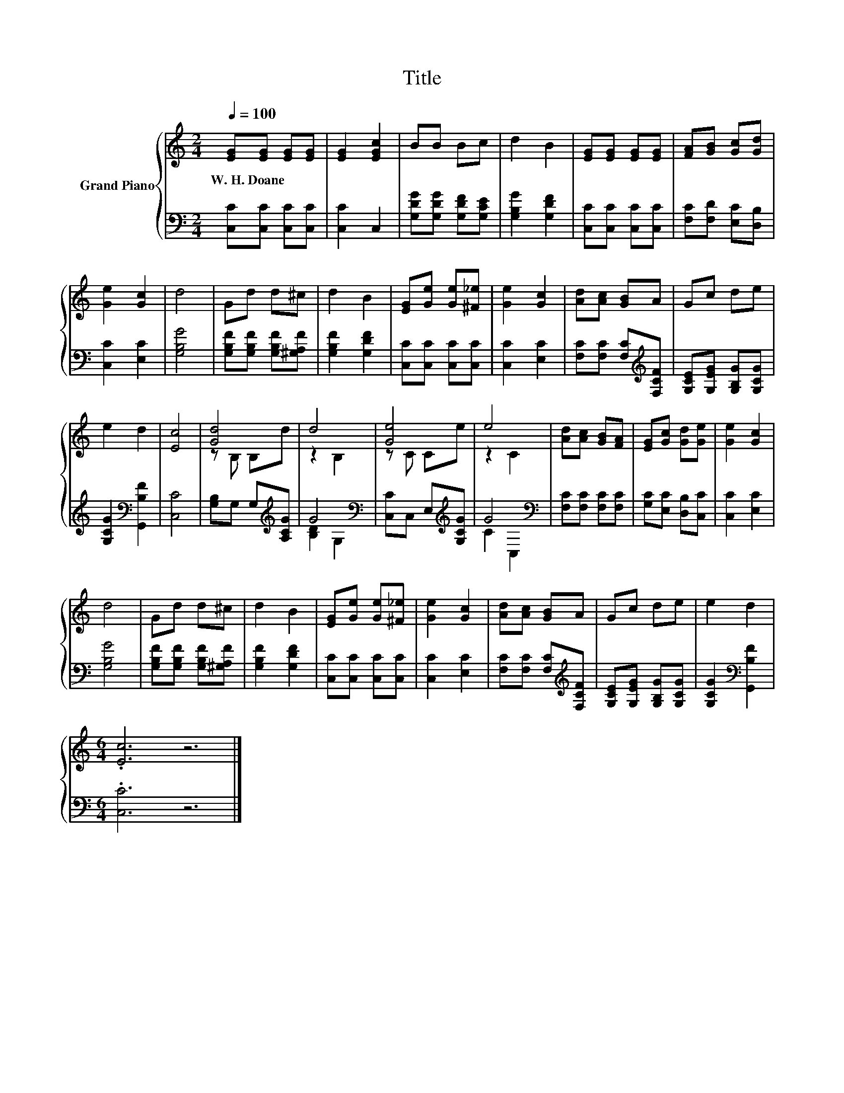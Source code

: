 X:1
T:Title
%%score { ( 1 3 ) | ( 2 4 ) }
L:1/8
Q:1/4=100
M:2/4
K:C
V:1 treble nm="Grand Piano"
V:3 treble 
V:2 bass 
V:4 bass 
V:1
 [EG][EG] [EG][EG] | [EG]2 [EGc]2 | BB Bc | d2 B2 | [EG][EG] [EG][EG] | [FA][GB] [Gc][Gd] | %6
w: W.~H.~Doane * * *||||||
 [Ge]2 [Gc]2 | d4 | Gd d^c | d2 B2 | [EG][Ge] [Ge][^F_e] | [Ge]2 [Gc]2 | [Ad][Ac] [GB]A | Gc de | %14
w: ||||||||
 e2 d2 | [Ec]4 | [Gd]4 | d4 | [Ge]4 | e4 | [Ad][Ac] [GB][FA] | [EG][Gc] [Gd][Ge] | [Ge]2 [Gc]2 | %23
w: |||||||||
 d4 | Gd d^c | d2 B2 | [EG][Ge] [Ge][^F_e] | [Ge]2 [Gc]2 | [Ad][Ac] [GB]A | Gc de | e2 d2 | %31
w: ||||||||
[M:6/4] .[Ec]6 z6 |] %32
w: |
V:2
 [C,C][C,C] [C,C][C,C] | [C,C]2 C,2 | [G,DG][G,DG] [G,DF][G,CE] | [G,B,G]2 [G,DF]2 | %4
 [C,C][C,C] [C,C][C,C] | [F,C][F,D] [E,C][D,B,] | [C,C]2 [E,C]2 | [G,B,G]4 | %8
 [G,B,F][G,B,F] [G,B,F][^G,A,F] | [G,B,F]2 [G,DF]2 | [C,C][C,C] [C,C][C,C] | [C,C]2 [E,C]2 | %12
 [F,C][F,C] [F,C][K:treble][F,CF] | [G,CE][G,EG] [G,B,G][G,CG] | [G,CG]2[K:bass] [G,,B,F]2 | %15
 [C,C]4 | [G,B,]G, G,[K:treble][A,CG] | G4[K:bass] | [C,C]C, E,[K:treble][G,CG] | G4[K:bass] | %20
 [F,C][F,C] [F,C][F,C] | [G,C][E,C] [D,B,][C,C] | [C,C]2 [E,C]2 | [G,B,G]4 | %24
 [G,B,F][G,B,F] [G,B,F][^G,A,F] | [G,B,F]2 [G,DF]2 | [C,C][C,C] [C,C][C,C] | [C,C]2 [E,C]2 | %28
 [F,C][F,C] [F,C][K:treble][F,CF] | [G,CE][G,EG] [G,B,G][G,CG] | [G,CG]2[K:bass] [G,,B,F]2 | %31
[M:6/4] .[C,C]6 z6 |] %32
V:3
 x4 | x4 | x4 | x4 | x4 | x4 | x4 | x4 | x4 | x4 | x4 | x4 | x4 | x4 | x4 | x4 | z B, B,d | %17
 z2 B,2 | z C Ce | z2 C2 | x4 | x4 | x4 | x4 | x4 | x4 | x4 | x4 | x4 | x4 | x4 |[M:6/4] x12 |] %32
V:4
 x4 | x4 | x4 | x4 | x4 | x4 | x4 | x4 | x4 | x4 | x4 | x4 | x3[K:treble] x | x4 | x2[K:bass] x2 | %15
 x4 | x3[K:treble] x | [B,D]2[K:bass] G,2 | x3[K:treble] x | C2[K:bass] C,2 | x4 | x4 | x4 | x4 | %24
 x4 | x4 | x4 | x4 | x3[K:treble] x | x4 | x2[K:bass] x2 |[M:6/4] x12 |] %32

